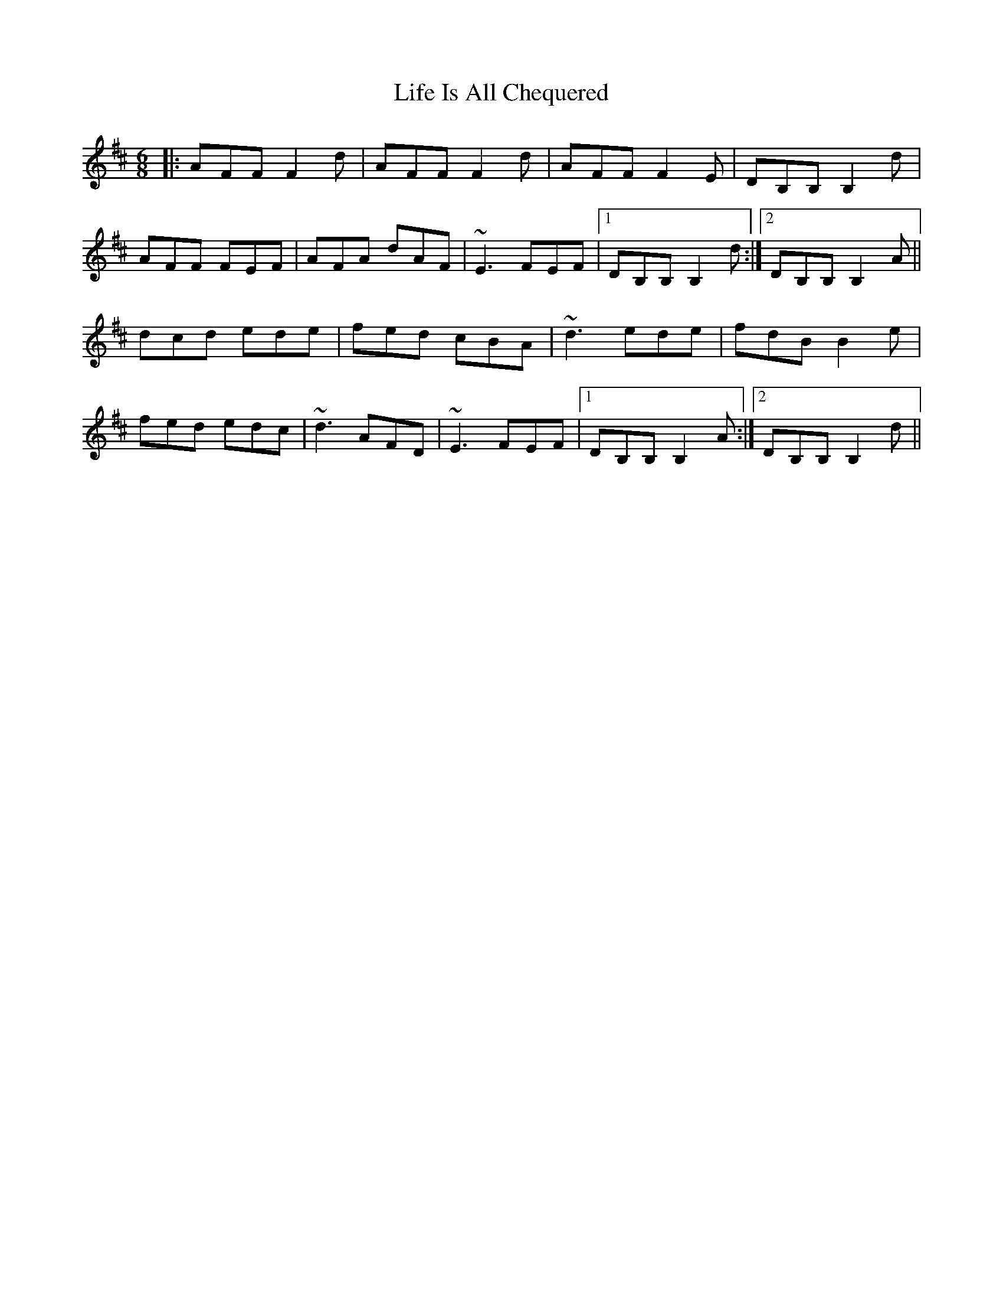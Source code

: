 X: 23539
T: Life Is All Chequered
R: jig
M: 6/8
K: Dmajor
|:AFF F2d|AFF F2d|AFF F2E|DB,B, B,2d|
AFF FEF|AFA dAF|~E3 FEF|1 DB,B, B,2d:|2 DB,B, B,2A||
dcd ede|fed cBA|~d3 ede|fdB B2e|
fed edc|~d3 AFD|~E3 FEF|1 DB,B, B,2A:|2 DB,B, B,2 d||

